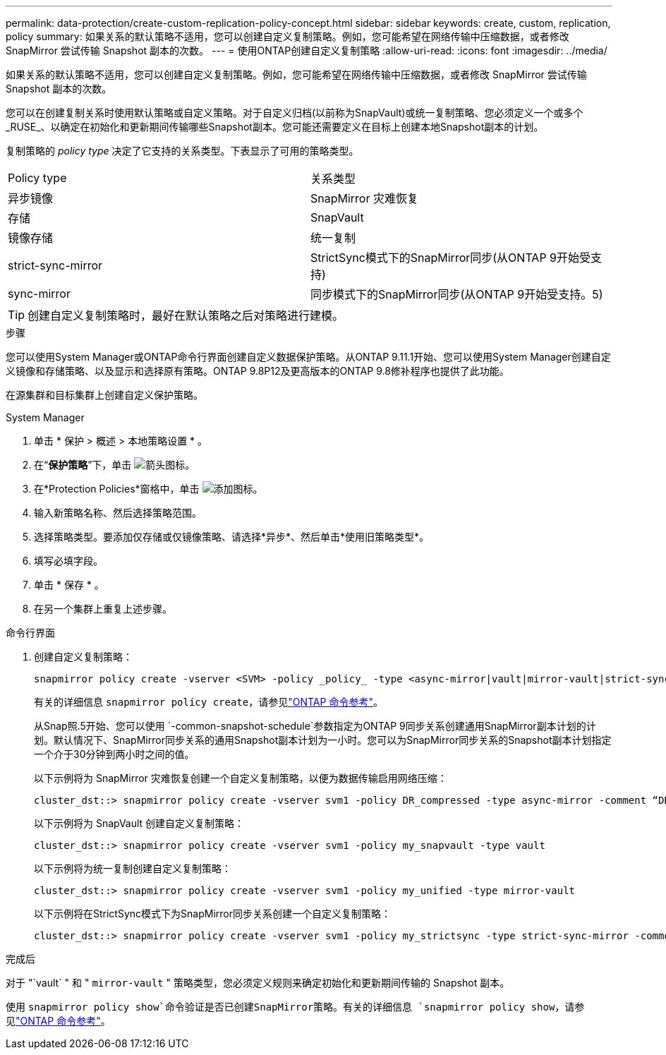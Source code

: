 ---
permalink: data-protection/create-custom-replication-policy-concept.html 
sidebar: sidebar 
keywords: create, custom, replication, policy 
summary: 如果关系的默认策略不适用，您可以创建自定义复制策略。例如，您可能希望在网络传输中压缩数据，或者修改 SnapMirror 尝试传输 Snapshot 副本的次数。 
---
= 使用ONTAP创建自定义复制策略
:allow-uri-read: 
:icons: font
:imagesdir: ../media/


[role="lead"]
如果关系的默认策略不适用，您可以创建自定义复制策略。例如，您可能希望在网络传输中压缩数据，或者修改 SnapMirror 尝试传输 Snapshot 副本的次数。

您可以在创建复制关系时使用默认策略或自定义策略。对于自定义归档(以前称为SnapVault)或统一复制策略、您必须定义一个或多个_RUSE_、以确定在初始化和更新期间传输哪些Snapshot副本。您可能还需要定义在目标上创建本地Snapshot副本的计划。

复制策略的 _policy type_ 决定了它支持的关系类型。下表显示了可用的策略类型。

[cols="2*"]
|===


| Policy type | 关系类型 


 a| 
异步镜像
 a| 
SnapMirror 灾难恢复



 a| 
存储
 a| 
SnapVault



 a| 
镜像存储
 a| 
统一复制



 a| 
strict-sync-mirror
 a| 
StrictSync模式下的SnapMirror同步(从ONTAP 9开始受支持)



 a| 
sync-mirror
 a| 
同步模式下的SnapMirror同步(从ONTAP 9开始受支持。5)

|===
[TIP]
====
创建自定义复制策略时，最好在默认策略之后对策略进行建模。

====
.步骤
您可以使用System Manager或ONTAP命令行界面创建自定义数据保护策略。从ONTAP 9.11.1开始、您可以使用System Manager创建自定义镜像和存储策略、以及显示和选择原有策略。ONTAP 9.8P12及更高版本的ONTAP 9.8修补程序也提供了此功能。

在源集群和目标集群上创建自定义保护策略。

[role="tabbed-block"]
====
.System Manager
--
. 单击 * 保护 > 概述 > 本地策略设置 * 。
. 在“*保护策略*”下，单击 image:icon_arrow.gif["箭头图标"]。
. 在*Protection Policies*窗格中，单击 image:icon_add.gif["添加图标"]。
. 输入新策略名称、然后选择策略范围。
. 选择策略类型。要添加仅存储或仅镜像策略、请选择*异步*、然后单击*使用旧策略类型*。
. 填写必填字段。
. 单击 * 保存 * 。
. 在另一个集群上重复上述步骤。


--
.命令行界面
--
. 创建自定义复制策略：
+
[source, cli]
----
snapmirror policy create -vserver <SVM> -policy _policy_ -type <async-mirror|vault|mirror-vault|strict-sync-mirror|sync-mirror> -comment <comment> -tries <transfer_tries> -transfer-priority <low|normal> -is-network-compression-enabled <true|false>
----
+
有关的详细信息 `snapmirror policy create`，请参见link:https://docs.netapp.com/us-en/ontap-cli/snapmirror-policy-create.html["ONTAP 命令参考"^]。

+
从Snap照.5开始、您可以使用 `-common-snapshot-schedule`参数指定为ONTAP 9同步关系创建通用SnapMirror副本计划的计划。默认情况下、SnapMirror同步关系的通用Snapshot副本计划为一小时。您可以为SnapMirror同步关系的Snapshot副本计划指定一个介于30分钟到两小时之间的值。

+
以下示例将为 SnapMirror 灾难恢复创建一个自定义复制策略，以便为数据传输启用网络压缩：

+
[listing]
----
cluster_dst::> snapmirror policy create -vserver svm1 -policy DR_compressed -type async-mirror -comment “DR with network compression enabled” -is-network-compression-enabled true
----
+
以下示例将为 SnapVault 创建自定义复制策略：

+
[listing]
----
cluster_dst::> snapmirror policy create -vserver svm1 -policy my_snapvault -type vault
----
+
以下示例将为统一复制创建自定义复制策略：

+
[listing]
----
cluster_dst::> snapmirror policy create -vserver svm1 -policy my_unified -type mirror-vault
----
+
以下示例将在StrictSync模式下为SnapMirror同步关系创建一个自定义复制策略：

+
[listing]
----
cluster_dst::> snapmirror policy create -vserver svm1 -policy my_strictsync -type strict-sync-mirror -common-snapshot-schedule my_sync_schedule
----


.完成后
对于 "`vault` " 和 " `mirror-vault` " 策略类型，您必须定义规则来确定初始化和更新期间传输的 Snapshot 副本。

使用 `snapmirror policy show`命令验证是否已创建SnapMirror策略。有关的详细信息 `snapmirror policy show`，请参见link:https://docs.netapp.com/us-en/ontap-cli/snapmirror-policy-show.html["ONTAP 命令参考"^]。

--
====
